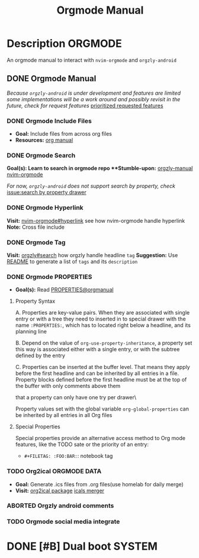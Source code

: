 #+TITLE: Orgmode Manual

* Description :ORGMODE:

An orgmode manual to interact with ~nvim-orgmode~ and ~orgzly-android~

** DONE Orgmode Manual
CLOSED: [2024-11-07 Thu 06:08]

/Because ~orgzly-android~ is under development and features are limited some implementations will be a work around and possibly revisit in the future, check for request features/ [[https://github.com/orgzly-revived/orgzly-android-revived/issues/88][prioritized requested features]]

*** DONE Orgmode Include Files
CLOSED: [2024-09-06 Fri 21:35]
:PROPERTIES:
:ARCHIVE_TIME: 2024-09-11 Wed 04:59
:ARCHIVE_FILE: /home/whammou/notes/personal.org
:ARCHIVE_CATEGORY: personal
:ARCHIVE_TODO: TODO
:END:

- *Goal:* Include files from across org files
- *Resources:* [[https://orgmode.org/manual/Include-Files.html][org manual]]

*** DONE Orgmode Search
CLOSED: [2024-09-30 Mon 03:38]

***Goal(s):* Learn to search in orgmode repo
***Stumble-upon:* [[https://www.orgzlyrevived.com/docs#search][orgzly-manual]]  [[https://orgmode.org/worg/org-tutorials/advanced-searching.html][nvim-orgmode]]

/For now, ~orgzly-android~ does not support search by property, check/ [[https://github.com/orgzly/orgzly-android/issues/146][issue:search by property drawer]]

*** DONE Orgmode Hyperlink
CLOSED: [2024-10-08 Tue 22:58]

*Visit:* [[https://github.com/nvim-orgmode/orgmode/blob/master/DOCS.md#hyperlinks][nvim-orgmode#hyperlink]] see how nvim-orgmode handle hyperlink
*Note:* Cross file include

*** DONE Orgmode Tag
CLOSED: [2024-10-01 Tue 06:03]

*Visit:* [[https://www.orgzly.com/docs#search][orgzly#search]] how orgzly handle headline ~tag~
*Suggestion:* Use [[./README.org][README]] to generate a list of ~tags~ and its ~description~

*** DONE Orgmode PROPERTIES
CLOSED: [2024-10-01 Tue 06:03]

- *Goal(s):* Read [[https://orgmode.org/manual/Properties-and-Columns.html][PROPERTIES@orgmanual]] 

**** Property Syntax

A. Properties are key-value pairs. When they are associated with single entry or with a tree they need to inserted in to special drawer with the name ~:PROPERTIES:~, which has to located right below a headline, and its planning line

B. Depend on the value of ~org-use-property-inheritance~, a property set this way is associated either with a single entry, or with the subtree defined by the entry

C. Properties can be inserted at the buffer level. That means they apply before the first headline and can be inherited by all entries in a file. Property blocks defined before the first headline must be at the top of the buffer with only comments above them

\Note that a property can only have one try per drawer\

Property values set with the global variable ~org-global-properties~ can be inherited by all entries in all Org files

**** Special Properties

Special properties provide an alternative access method to Org mode features, like the TODO sate or the priority of an entry:

- ~#+FILETAG: :FOO:BAR:~: notebook tag

*** TODO Org2ical :ORGMODE:DATA:

- *Goal:* Generate .ics files from .org files(use homelab for daily merge)
- *Visit:*  [[https://pypi.org/project/org2ical/][org2ical package]] [[https://github.com/jacobmischka/ics-merger][icals merger]]

*** ABORTED Orgzly android comments
CLOSED: [2024-09-29 Sun 22:07]

*** TODO Orgmode social media integrate

* DONE [#B] Dual boot :SYSTEM:
CLOSED: [2024-10-24 Thu 00:01] DEADLINE: <2024-10-20 Sun 20:00>

